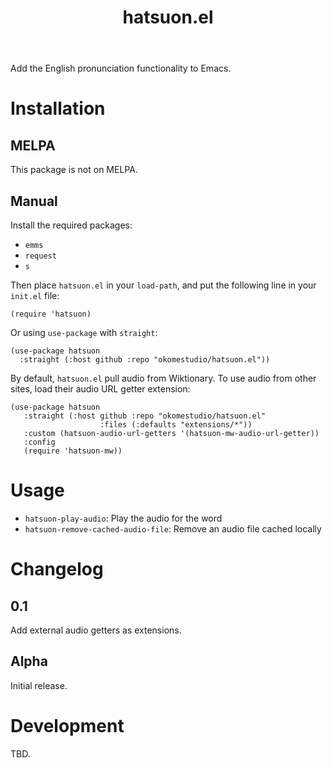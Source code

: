 #+title:  hatsuon.el
#+property: LOGGING nil

Add the English pronunciation functionality to Emacs.

* Contents :noexport:
:PROPERTIES:
:TOC:      :include siblings
:END:
:CONTENTS:
- [[#installation][Installation]]
- [[#usage][Usage]]
- [[#changelog][Changelog]]
- [[#development][Development]]
- [[#license][License]]
:END:

* Installation
:PROPERTIES:
:TOC:      :depth 0
:END:
** MELPA

This package is not on MELPA.

** Manual

Install the required packages:

- ~emms~
- ~request~
- ~s~

Then place ~hatsuon.el~ in your ~load-path~, and put the following line in your ~init.el~ file:

#+begin_src elisp
  (require 'hatsuon)
#+end_src

Or using ~use-package~ with ~straight~:

#+begin_src elisp
  (use-package hatsuon
    :straight (:host github :repo "okomestudio/hatsuon.el"))
#+end_src

By default, ~hatsuon.el~ pull audio from Wiktionary. To use audio from other sites, load their audio URL getter extension:

#+begin_src elisp
  (use-package hatsuon
     :straight (:host github :repo "okomestudio/hatsuon.el"
                      :files (:defaults "extensions/*"))
     :custom (hatsuon-audio-url-getters '(hatsuon-mw-audio-url-getter))
     :config
     (require 'hatsuon-mw))
#+end_src

* Usage
:PROPERTIES:
:TOC:      :depth 0
:END:

- ~hatsuon-play-audio~: Play the audio for the word
- ~hatsuon-remove-cached-audio-file~: Remove an audio file cached locally

* Changelog
:PROPERTIES:
:TOC:      :depth 0
:END:
** 0.1

Add external audio getters as extensions.

** Alpha

Initial release.

* Development

TBD.

# Local Variables:
# eval: (require 'org-make-toc)
# before-save-hook: org-make-toc
# org-export-with-properties: ()
# org-export-with-title: t
# End:
